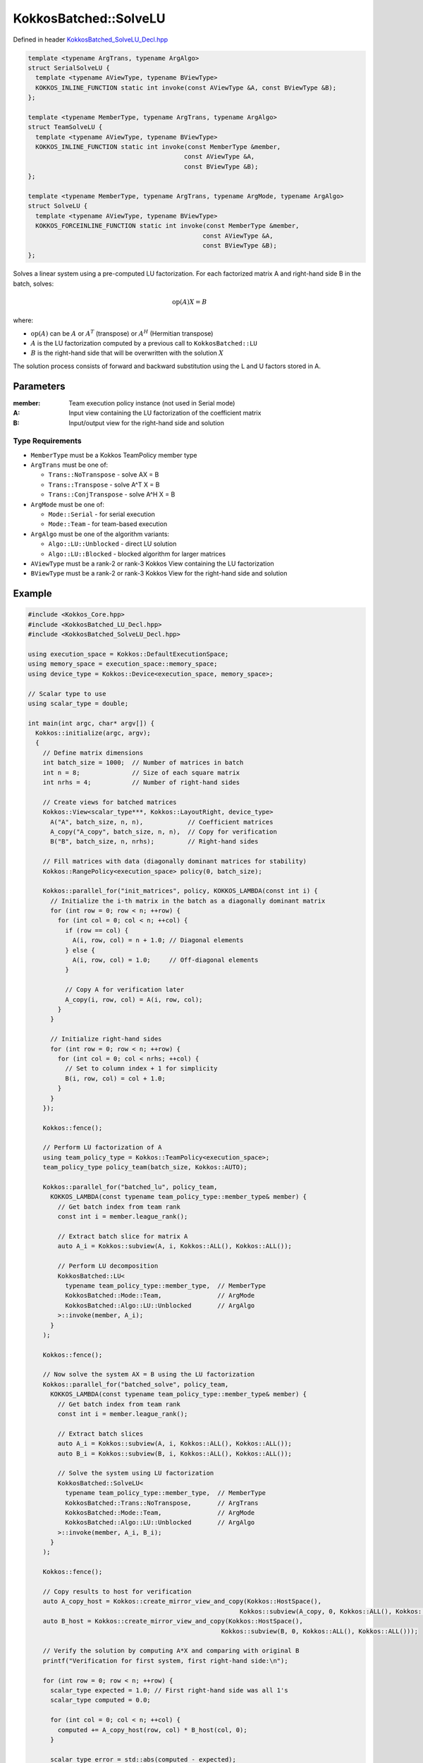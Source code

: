 KokkosBatched::SolveLU
####################

Defined in header `KokkosBatched_SolveLU_Decl.hpp <https://github.com/kokkos/kokkos-kernels/blob/master/batched/dense/src/KokkosBatched_SolveLU_Decl.hpp>`_

.. code:: c++

    template <typename ArgTrans, typename ArgAlgo>
    struct SerialSolveLU {
      template <typename AViewType, typename BViewType>
      KOKKOS_INLINE_FUNCTION static int invoke(const AViewType &A, const BViewType &B);
    };

    template <typename MemberType, typename ArgTrans, typename ArgAlgo>
    struct TeamSolveLU {
      template <typename AViewType, typename BViewType>
      KOKKOS_INLINE_FUNCTION static int invoke(const MemberType &member, 
                                              const AViewType &A, 
                                              const BViewType &B);
    };

    template <typename MemberType, typename ArgTrans, typename ArgMode, typename ArgAlgo>
    struct SolveLU {
      template <typename AViewType, typename BViewType>
      KOKKOS_FORCEINLINE_FUNCTION static int invoke(const MemberType &member, 
                                                   const AViewType &A, 
                                                   const BViewType &B);
    };

Solves a linear system using a pre-computed LU factorization. For each factorized matrix A and right-hand side B in the batch, solves:

.. math::

   \text{op}(A) X = B

where:

- :math:`\text{op}(A)` can be :math:`A` or :math:`A^T` (transpose) or :math:`A^H` (Hermitian transpose)
- :math:`A` is the LU factorization computed by a previous call to ``KokkosBatched::LU``
- :math:`B` is the right-hand side that will be overwritten with the solution :math:`X`

The solution process consists of forward and backward substitution using the L and U factors stored in A.

Parameters
==========

:member: Team execution policy instance (not used in Serial mode)
:A: Input view containing the LU factorization of the coefficient matrix
:B: Input/output view for the right-hand side and solution

Type Requirements
----------------

- ``MemberType`` must be a Kokkos TeamPolicy member type
- ``ArgTrans`` must be one of:

  - ``Trans::NoTranspose`` - solve AX = B
  - ``Trans::Transpose`` - solve A^T X = B
  - ``Trans::ConjTranspose`` - solve A^H X = B

- ``ArgMode`` must be one of:

  - ``Mode::Serial`` - for serial execution
  - ``Mode::Team`` - for team-based execution

- ``ArgAlgo`` must be one of the algorithm variants:

  - ``Algo::LU::Unblocked`` - direct LU solution
  - ``Algo::LU::Blocked`` - blocked algorithm for larger matrices

- ``AViewType`` must be a rank-2 or rank-3 Kokkos View containing the LU factorization
- ``BViewType`` must be a rank-2 or rank-3 Kokkos View for the right-hand side and solution

Example
=======

.. code:: cpp

    #include <Kokkos_Core.hpp>
    #include <KokkosBatched_LU_Decl.hpp>
    #include <KokkosBatched_SolveLU_Decl.hpp>

    using execution_space = Kokkos::DefaultExecutionSpace;
    using memory_space = execution_space::memory_space;
    using device_type = Kokkos::Device<execution_space, memory_space>;
    
    // Scalar type to use
    using scalar_type = double;
    
    int main(int argc, char* argv[]) {
      Kokkos::initialize(argc, argv);
      {
        // Define matrix dimensions
        int batch_size = 1000;  // Number of matrices in batch
        int n = 8;              // Size of each square matrix
        int nrhs = 4;           // Number of right-hand sides
        
        // Create views for batched matrices
        Kokkos::View<scalar_type***, Kokkos::LayoutRight, device_type> 
          A("A", batch_size, n, n),            // Coefficient matrices
          A_copy("A_copy", batch_size, n, n),  // Copy for verification
          B("B", batch_size, n, nrhs);         // Right-hand sides
        
        // Fill matrices with data (diagonally dominant matrices for stability)
        Kokkos::RangePolicy<execution_space> policy(0, batch_size);
        
        Kokkos::parallel_for("init_matrices", policy, KOKKOS_LAMBDA(const int i) {
          // Initialize the i-th matrix in the batch as a diagonally dominant matrix
          for (int row = 0; row < n; ++row) {
            for (int col = 0; col < n; ++col) {
              if (row == col) {
                A(i, row, col) = n + 1.0; // Diagonal elements
              } else {
                A(i, row, col) = 1.0;     // Off-diagonal elements
              }
              
              // Copy A for verification later
              A_copy(i, row, col) = A(i, row, col);
            }
          }
          
          // Initialize right-hand sides
          for (int row = 0; row < n; ++row) {
            for (int col = 0; col < nrhs; ++col) {
              // Set to column index + 1 for simplicity
              B(i, row, col) = col + 1.0;
            }
          }
        });
        
        Kokkos::fence();
        
        // Perform LU factorization of A
        using team_policy_type = Kokkos::TeamPolicy<execution_space>;
        team_policy_type policy_team(batch_size, Kokkos::AUTO);
        
        Kokkos::parallel_for("batched_lu", policy_team, 
          KOKKOS_LAMBDA(const typename team_policy_type::member_type& member) {
            // Get batch index from team rank
            const int i = member.league_rank();
            
            // Extract batch slice for matrix A
            auto A_i = Kokkos::subview(A, i, Kokkos::ALL(), Kokkos::ALL());
            
            // Perform LU decomposition
            KokkosBatched::LU<
              typename team_policy_type::member_type,  // MemberType
              KokkosBatched::Mode::Team,               // ArgMode
              KokkosBatched::Algo::LU::Unblocked       // ArgAlgo
            >::invoke(member, A_i);
          }
        );
        
        Kokkos::fence();
        
        // Now solve the system AX = B using the LU factorization
        Kokkos::parallel_for("batched_solve", policy_team, 
          KOKKOS_LAMBDA(const typename team_policy_type::member_type& member) {
            // Get batch index from team rank
            const int i = member.league_rank();
            
            // Extract batch slices
            auto A_i = Kokkos::subview(A, i, Kokkos::ALL(), Kokkos::ALL());
            auto B_i = Kokkos::subview(B, i, Kokkos::ALL(), Kokkos::ALL());
            
            // Solve the system using LU factorization
            KokkosBatched::SolveLU<
              typename team_policy_type::member_type,  // MemberType
              KokkosBatched::Trans::NoTranspose,       // ArgTrans
              KokkosBatched::Mode::Team,               // ArgMode
              KokkosBatched::Algo::LU::Unblocked       // ArgAlgo
            >::invoke(member, A_i, B_i);
          }
        );
        
        Kokkos::fence();
        
        // Copy results to host for verification
        auto A_copy_host = Kokkos::create_mirror_view_and_copy(Kokkos::HostSpace(), 
                                                             Kokkos::subview(A_copy, 0, Kokkos::ALL(), Kokkos::ALL()));
        auto B_host = Kokkos::create_mirror_view_and_copy(Kokkos::HostSpace(), 
                                                        Kokkos::subview(B, 0, Kokkos::ALL(), Kokkos::ALL()));
        
        // Verify the solution by computing A*X and comparing with original B
        printf("Verification for first system, first right-hand side:\n");
        
        for (int row = 0; row < n; ++row) {
          scalar_type expected = 1.0; // First right-hand side was all 1's
          scalar_type computed = 0.0;
          
          for (int col = 0; col < n; ++col) {
            computed += A_copy_host(row, col) * B_host(col, 0);
          }
          
          scalar_type error = std::abs(computed - expected);
          printf("  Row %d: computed = %.6f, expected = %.6f, error = %.6e\n", 
                 row, computed, expected, error);
        }
      }
      Kokkos::finalize();
      return 0;
    }
